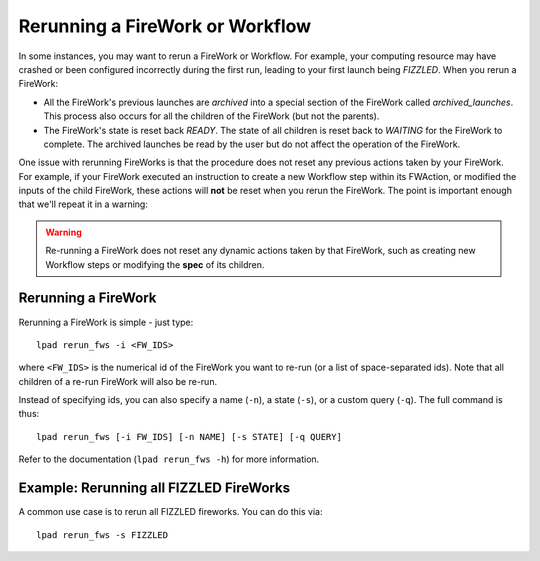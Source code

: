 ================================
Rerunning a FireWork or Workflow
================================

In some instances, you may want to rerun a FireWork or Workflow. For example, your computing resource may have crashed or been configured incorrectly during the first run, leading to your first launch being *FIZZLED*. When you rerun a FireWork:

* All the FireWork's previous launches are *archived* into a special section of the FireWork called *archived_launches*. This process also occurs for all the children of the FireWork (but not the parents).
* The FireWork's state is reset back *READY*. The state of all children is reset back to *WAITING* for the FireWork to complete. The archived launches be read by the user but do not affect the operation of the FireWork.

One issue with rerunning FireWorks is that the procedure does not reset any previous actions taken by your FireWork. For example, if your FireWork executed an instruction to create a new Workflow step within its FWAction, or modified the inputs of the child FireWork, these actions will **not** be reset when you rerun the FireWork. The point is important enough that we'll repeat it in a warning:

.. warning:: Re-running a FireWork does not reset any dynamic actions taken by that FireWork, such as creating new Workflow steps or modifying the **spec** of its children.

Rerunning a FireWork
====================

Rerunning a FireWork is simple - just type::

    lpad rerun_fws -i <FW_IDS>

where ``<FW_IDS>`` is the numerical id of the FireWork you want to re-run (or a list of space-separated ids). Note that all children of a re-run FireWork will also be re-run.

Instead of specifying ids, you can also specify a name (``-n``), a state (``-s``), or a custom query (``-q``). The full command is thus::

     lpad rerun_fws [-i FW_IDS] [-n NAME] [-s STATE] [-q QUERY]

Refer to the documentation (``lpad rerun_fws -h``) for more information.

Example: Rerunning all FIZZLED FireWorks
========================================

A common use case is to rerun all FIZZLED fireworks. You can do this via::

    lpad rerun_fws -s FIZZLED